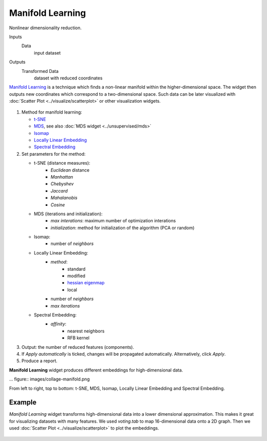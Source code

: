Manifold Learning
=================

Nonlinear dimensionality reduction.

Inputs
    Data
        input dataset

Outputs
    Transformed Data
        dataset with reduced coordinates


`Manifold Learning <https://en.wikipedia.org/wiki/Nonlinear_dimensionality_reduction>`_ is a
technique which finds a non-linear manifold within the higher-dimensional space. The widget then
outputs new coordinates which correspond to a two-dimensional space. Such data can be later
visualized with :doc:`Scatter Plot <../visualize/scatterplot>` or other visualization widgets.

.. figure:: images/manifold-learning-stamped.png

1. Method for manifold learning:

   - `t-SNE <http://scikit-learn.org/stable/modules/manifold.html#t-distributed-stochastic-neighbor-embedding-t-sne>`_
   - `MDS <http://scikit-learn.org/stable/modules/manifold.html#multi-dimensional-scaling-mds>`_, see also :doc:`MDS widget <../unsupervised/mds>`
   - `Isomap <http://scikit-learn.org/stable/modules/manifold.html#isomap>`_
   - `Locally Linear Embedding <http://scikit-learn.org/stable/modules/manifold.html#locally-linear-embedding>`_
   - `Spectral Embedding <http://scikit-learn.org/stable/modules/manifold.html#spectral-embedding>`_

2. Set parameters for the method:

   - t-SNE (distance measures):
      - *Euclidean* distance
      - *Manhattan*
      - *Chebyshev*
      - *Jaccard*
      - *Mahalanobis*
      - *Cosine*
   - MDS (iterations and initialization):
      - *max interations*: maximum number of optimization interations
      - *initialization*: method for initialization of the algorithm (PCA or random)
   - Isomap:
      - number of *neighbors*
   - Locally Linear Embedding:
      - *method*:
         - standard
         - modified
         - `hessian eigenmap <http://scikit-learn.org/stable/modules/manifold.html#hessian-eigenmapping>`_
         - local
      - number of *neighbors*
      - *max iterations*
   - Spectral Embedding:
      - *affinity*:
         - nearest neighbors
         - RFB kernel

3. Output: the number of reduced features (components).

4. If *Apply automatically* is ticked, changes will be propagated automatically. Alternatively, click *Apply*.

5. Produce a report.

**Manifold Learning** widget produces different embeddings for high-dimensional data.

... figure:: images/collage-manifold.png

From left to right, top to bottom: t-SNE, MDS, Isomap, Locally Linear Embedding and Spectral Embedding.

Example
-------

*Manifold Learning* widget transforms high-dimensional data into a lower dimensional approximation. This makes it great for visualizing datasets with many features. We used *voting.tab* to map 16-dimensional data onto a 2D graph. Then we used :doc:`Scatter Plot <../visualize/scatterplot>` to plot the embeddings.

.. figure:: images/manifold-learning-example.png
